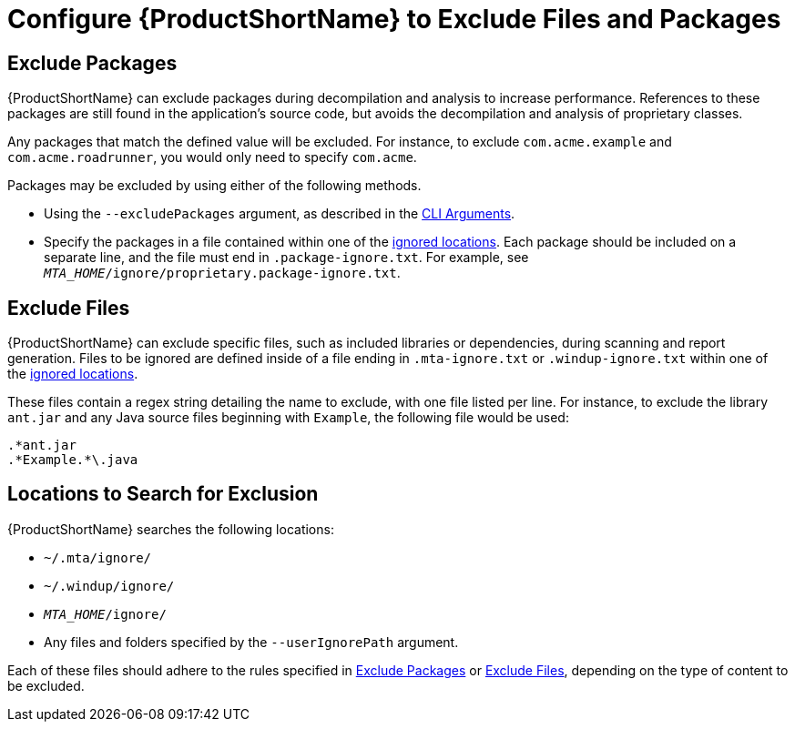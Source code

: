 [[exclude_files_and_packages]]
= Configure {ProductShortName} to Exclude Files and Packages

[[exclude_packages]]
== Exclude Packages

{ProductShortName} can exclude packages during decompilation and analysis to increase performance. References to these packages are still found in the application's source code, but avoids the decompilation and analysis of proprietary classes.

Any packages that match the defined value will be excluded. For instance, to exclude `com.acme.example` and `com.acme.roadrunner`, you would only need to specify `com.acme`.

Packages may be excluded by using either of the following methods.

* Using the `--excludePackages` argument, as described in the xref:command_line_arguments[CLI Arguments].
* Specify the packages in a file contained within one of the xref:ignored_locations[ignored locations]. Each package should be included on a separate line, and the file must end in `.package-ignore.txt`. For example, see `_MTA_HOME_/ignore/proprietary.package-ignore.txt`.

[[exclude_files]]
== Exclude Files

{ProductShortName} can exclude specific files, such as included libraries or dependencies, during scanning and report generation. Files to be ignored are defined inside of a file ending in `.mta-ignore.txt` or `.windup-ignore.txt` within one of the xref:ignored_locations[ignored locations].

These files contain a regex string detailing the name to exclude, with one file listed per line. For instance, to exclude the library `ant.jar` and any Java source files beginning with `Example`, the following file would be used:

[source,options="nowrap"]
----
.*ant.jar
.*Example.*\.java
----

[[ignored_locations]]
== Locations to Search for Exclusion

{ProductShortName} searches the following locations:

* `~/.mta/ignore/`
* `~/.windup/ignore/`
* `_MTA_HOME_/ignore/`
* Any files and folders specified by the `--userIgnorePath` argument.

Each of these files should adhere to the rules specified in xref:exclude_packages[Exclude Packages] or xref:exclude_files[Exclude Files], depending on the type of content to be excluded.
